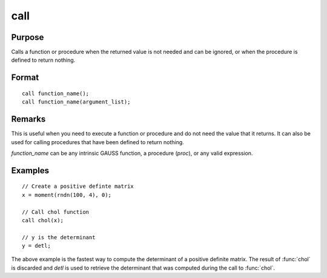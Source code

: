 
call
==============================================

Purpose
----------------

Calls a function or procedure when the returned
value is not needed and can be ignored, or when the
procedure is defined to return nothing.

.. _call:
.. index:: call

Format
----------------

::

    call function_name();
    call function_name(argument_list);

Remarks
-------

This is useful when you need to execute a function or procedure and do
not need the value that it returns. It can also be used for calling
procedures that have been defined to return nothing.

*function_name* can be any intrinsic GAUSS function, a procedure (`proc`),
or any valid expression.

Examples
----------------

::

    // Create a positive definte matrix
    x = moment(rndn(100, 4), 0);

    // Call chol function
    call chol(x);

    // y is the determinant
    y = detl;

The above example is the fastest way to compute the
determinant of a positive definite matrix. The
result of :func:`chol` is discarded and *detl* is used to
retrieve the determinant that was computed during
the call to :func:`chol`.

.. seealso:: keyword `proc`
